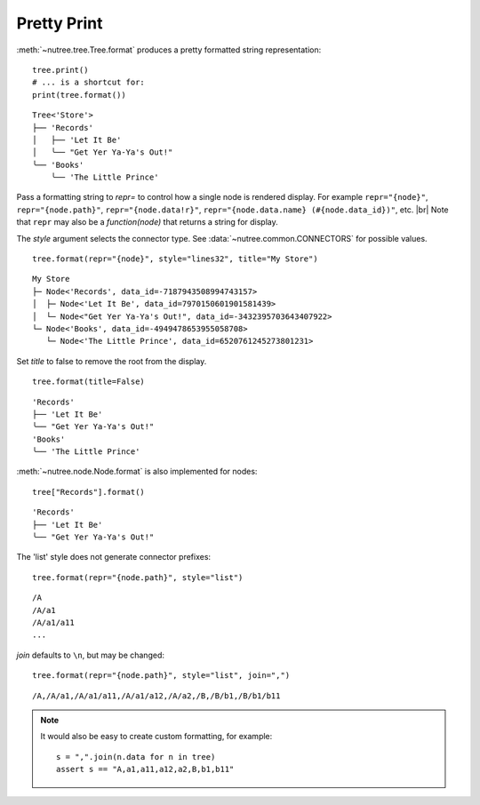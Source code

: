 .. _pretty-print:

------------
Pretty Print
------------

.. py:currentmodule:: nutree

:meth:`~nutree.tree.Tree.format` produces a pretty formatted string
representation::

    tree.print()
    # ... is a shortcut for:
    print(tree.format())

::

    Tree<'Store'>
    ├── 'Records'
    │   ├── 'Let It Be'
    │   ╰── "Get Yer Ya-Ya's Out!"
    ╰── 'Books'
        ╰── 'The Little Prince'

Pass a formatting string to `repr=` to control how a single node is rendered 
display. For example ``repr="{node}"``, ``repr="{node.path}"``, ``repr="{node.data!r}"``, 
``repr="{node.data.name} (#{node.data_id})"``, etc. |br|
Note that ``repr`` may also be a `function(node)` that returns a string for
display.

The `style` argument selects the connector type. 
See :data:`~nutree.common.CONNECTORS` for possible values. ::

    tree.format(repr="{node}", style="lines32", title="My Store")

::

    My Store
    ├─ Node<'Records', data_id=-7187943508994743157>
    │  ├─ Node<'Let It Be', data_id=7970150601901581439>
    │  └─ Node<"Get Yer Ya-Ya's Out!", data_id=-3432395703643407922>
    └─ Node<'Books', data_id=-4949478653955058708>
       └─ Node<'The Little Prince', data_id=6520761245273801231>

Set `title` to false to remove the root from the display. ::

    tree.format(title=False)

::

    'Records'
    ├── 'Let It Be'
    ╰── "Get Yer Ya-Ya's Out!"
    'Books'
    ╰── 'The Little Prince'

:meth:`~nutree.node.Node.format` is also implemented for nodes::

    tree["Records"].format()

::

    'Records'
    ├── 'Let It Be'
    ╰── "Get Yer Ya-Ya's Out!"

The 'list' style does not generate connector prefixes::

    tree.format(repr="{node.path}", style="list")

::

    /A
    /A/a1
    /A/a1/a11
    ...

`join` defaults to ``\n``, but may be changed::

    tree.format(repr="{node.path}", style="list", join=",")

::

    /A,/A/a1,/A/a1/a11,/A/a1/a12,/A/a2,/B,/B/b1,/B/b1/b11

.. note::
    It would also be easy to create custom formatting, for example::
    
        s = ",".join(n.data for n in tree)
        assert s == "A,a1,a11,a12,a2,B,b1,b11"

..
    # Print the __repr__ of the data object:
    for s in tree.format_iter(repr="{node.data}"):
        print(s)
    # Print the __repr__ of the data object:
    for s in tree.format_iter(repr="{node.node_id}-{node.name}"):
        print(s)
